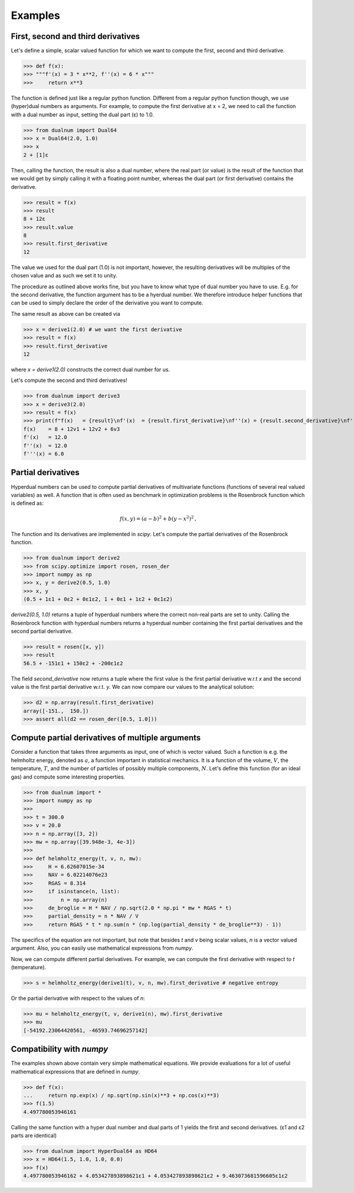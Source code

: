 Examples
--------

First, second and third derivatives
^^^^^^^^^^^^^^^^^^^^^^^^^^^^^^^^^^^

Let's define a simple, scalar valued function for which we want to compute the first, second and third derivative.

>>> def f(x):
>>> """f'(x) = 3 * x**2, f''(x) = 6 * x"""
>>>     return x**3

The function is defined just like a regular python function.
Different from a regular python function though, we use (hyper)dual numbers as arguments.
For example, to compute the first derivative at x = 2, we need to call the function with a dual number as input, setting the dual part (ε)
to 1.0.

>>> from dualnum import Dual64
>>> x = Dual64(2.0, 1.0)
>>> x
2 + [1]ε

Then, calling the function, the result is also a dual number, where the real part (or value)
is the result of the function that we would get by simply calling it with a floating point number,
whereas the dual part (or first derivative) contains the derivative.

>>> result = f(x)
>>> result
8 + 12ε
>>> result.value
8
>>> result.first_derivative
12

The value we used for the dual part (1.0) is not important, however,
the resulting derivatives will be multiples of the chosen value and as such we set it to unity.

The procedure as outlined above works fine, but you have to know what type of dual number you have to use.
E.g. for the second derivative, the function argument has to be a hyerdual number. We therefore introduce
helper functions that can be used to simply declare the order of the derivative you want to compute.

The same result as above can be created via

>>> x = derive1(2.0) # we want the first derivative
>>> result = f(x)
>>> result.first_derivative
12

where `x = derive1(2.0)` constructs the correct dual number for us.

Let's compute the second and third derivatives!

>>> from dualnum import derive3
>>> x = derive3(2.0)
>>> result = f(x)
>>> print(f"f(x)   = {result}\nf'(x)  = {result.first_derivative}\nf''(x) = {result.second_derivative}\nf'''(x) = {result.third_derivative}")
f(x)    = 8 + 12v1 + 12v2 + 6v3
f'(x)   = 12.0
f''(x)  = 12.0
f'''(x) = 6.0

Partial derivatives
^^^^^^^^^^^^^^^^^^^

Hyperdual numbers can be used to compute partial derivatives of multivariate functions (functions of several real valued variables) as well.
A function that is often used as benchmark in optimization problems is the Rosenbrock function which is defined as:

  .. math::

    f(x,y) = (a - b)^2 + b(y - x^2)^2 \,,

The function and its derivatives are implemented in `scipy`. Let's compute the partial derivatives of the Rosenbrock function.

>>> from dualnum import derive2
>>> from scipy.optimize import rosen, rosen_der
>>> import numpy as np
>>> x, y = derive2(0.5, 1.0)
>>> x, y
(0.5 + 1ε1 + 0ε2 + 0ε1ε2, 1 + 0ε1 + 1ε2 + 0ε1ε2)

`derive2(0.5, 1.0)` returns a tuple of hyperdual numbers where the correct non-real parts are set to unity.
Calling the Rosenbrock function with hyperdual numbers returns a hyperdual number containing the first partial derivatives and
the second partial derivative.

>>> result = rosen([x, y])
>>> result
56.5 + -151ε1 + 150ε2 + -200ε1ε2

The field `second_derivative` now returns a tuple where the first value is the first partial derivative w.r.t `x` and the second value
is the first partial derivative w.r.t. `y`. We can now compare our values to the analytical solution:

>>> d2 = np.array(result.first_derivative)
array([-151.,  150.])
>>> assert all(d2 == rosen_der([0.5, 1.0]))


Compute partial derivatives of multiple arguments
^^^^^^^^^^^^^^^^^^^^^^^^^^^^^^^^^^^^^^^^^^^^^^^^^

Consider a function that takes three arguments as input, one of which is vector valued.
Such a function is e.g. the helmholtz energy, denoted as :math:`a`, a function important in statistical mechanics.
It is a function of the volume, :math:`V`, the temperature, :math:`T`, and the number of particles of possibly
multiple components, :math:`N`. Let's define this function (for an ideal gas) and compute some interesting properties.

>>> from dualnum import *
>>> import numpy as np
>>>
>>> t = 300.0
>>> v = 20.0
>>> n = np.array([3, 2])
>>> mw = np.array([39.948e-3, 4e-3])
>>>
>>> def helmholtz_energy(t, v, n, mw):
>>>     H = 6.62607015e-34
>>>     NAV = 6.02214076e23
>>>     RGAS = 8.314
>>>     if isinstance(n, list):
>>>         n = np.array(n)
>>>     de_broglie = H * NAV / np.sqrt(2.0 * np.pi * mw * RGAS * t)
>>>     partial_density = n * NAV / V
>>>     return RGAS * t * np.sum(n * (np.log(partial_density * de_broglie**3) - 1))

The specifics of the equation are not important, but note that besides `t` and `v` being scalar values,
`n` is a vector valued argument. Also, you can easily use mathematical expressions from `numpy`.

Now, we can compute different partial derivatives. For example, we can compute the first derivative with respect to `t` (temperature).

>>> s = helmholtz_energy(derive1(t), v, n, mw).first_derivative # negative entropy

Or the partial derivative with respect to the values of `n`:

>>> mu = helmholtz_energy(t, v, derive1(n), mw).first_derivative
>>> mu
[-54192.23064420561, -46593.74696257142]


Compatibility with `numpy`
^^^^^^^^^^^^^^^^^^^^^^^^^^
The examples shown above contain very simple mathematical equations.
We provide evaluations for a lot of useful mathematical expressions that are defined in `numpy`.

>>> def f(x):
...     return np.exp(x) / np.sqrt(np.sin(x)**3 + np.cos(x)**3)
>>> f(1.5)
4.497780053946161

Calling the same function with a hyper dual number and dual parts of 1
yields the first and second derivatives. (ε1 and ε2 parts are identical)

>>> from dualnum import HyperDual64 as HD64
>>> x = HD64(1.5, 1.0, 1.0, 0.0)
>>> f(x)
4.497780053946162 + 4.053427893898621ε1 + 4.053427893898621ε2 + 9.463073681596605ε1ε2